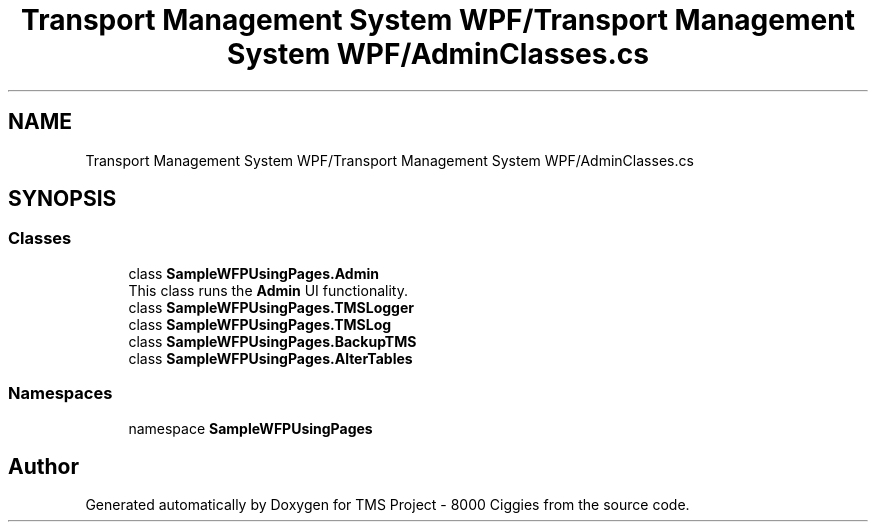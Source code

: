 .TH "Transport Management System WPF/Transport Management System WPF/AdminClasses.cs" 3 "Fri Nov 22 2019" "Version 3.0" "TMS Project - 8000 Ciggies" \" -*- nroff -*-
.ad l
.nh
.SH NAME
Transport Management System WPF/Transport Management System WPF/AdminClasses.cs
.SH SYNOPSIS
.br
.PP
.SS "Classes"

.in +1c
.ti -1c
.RI "class \fBSampleWFPUsingPages\&.Admin\fP"
.br
.RI "This class runs the \fBAdmin\fP UI functionality\&. "
.ti -1c
.RI "class \fBSampleWFPUsingPages\&.TMSLogger\fP"
.br
.ti -1c
.RI "class \fBSampleWFPUsingPages\&.TMSLog\fP"
.br
.ti -1c
.RI "class \fBSampleWFPUsingPages\&.BackupTMS\fP"
.br
.ti -1c
.RI "class \fBSampleWFPUsingPages\&.AlterTables\fP"
.br
.in -1c
.SS "Namespaces"

.in +1c
.ti -1c
.RI "namespace \fBSampleWFPUsingPages\fP"
.br
.in -1c
.SH "Author"
.PP 
Generated automatically by Doxygen for TMS Project - 8000 Ciggies from the source code\&.
